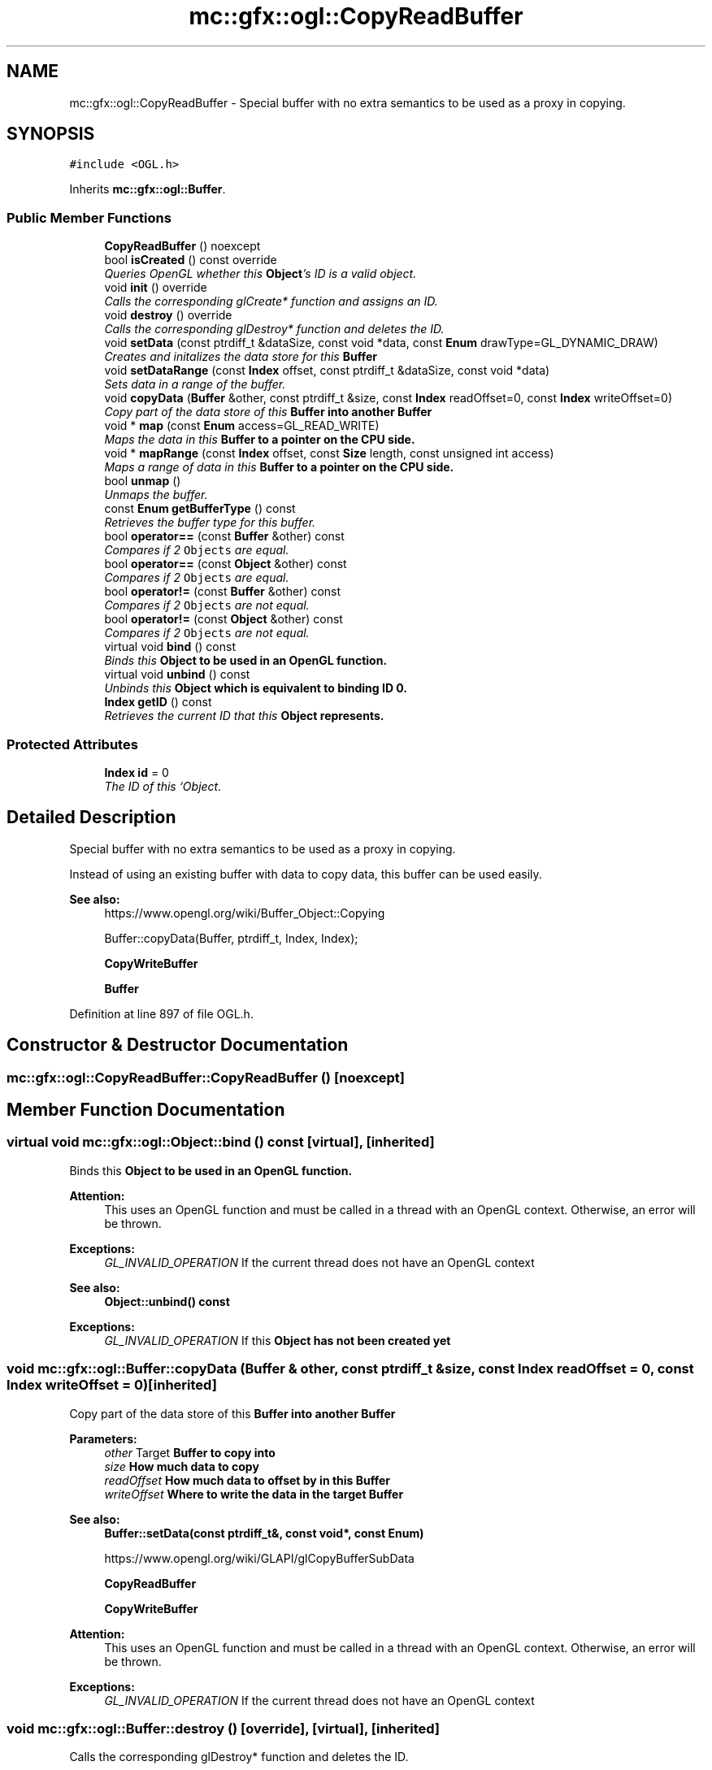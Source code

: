 .TH "mc::gfx::ogl::CopyReadBuffer" 3 "Sat Dec 31 2016" "Version Alpha" "MACE" \" -*- nroff -*-
.ad l
.nh
.SH NAME
mc::gfx::ogl::CopyReadBuffer \- Special buffer with no extra semantics to be used as a proxy in copying\&.  

.SH SYNOPSIS
.br
.PP
.PP
\fC#include <OGL\&.h>\fP
.PP
Inherits \fBmc::gfx::ogl::Buffer\fP\&.
.SS "Public Member Functions"

.in +1c
.ti -1c
.RI "\fBCopyReadBuffer\fP () noexcept"
.br
.ti -1c
.RI "bool \fBisCreated\fP () const  override"
.br
.RI "\fIQueries OpenGL whether this \fBObject\fP's ID is a valid object\&. \fP"
.ti -1c
.RI "void \fBinit\fP () override"
.br
.RI "\fICalls the corresponding glCreate* function and assigns an ID\&. \fP"
.ti -1c
.RI "void \fBdestroy\fP () override"
.br
.RI "\fICalls the corresponding glDestroy* function and deletes the ID\&. \fP"
.ti -1c
.RI "void \fBsetData\fP (const ptrdiff_t &dataSize, const void *data, const \fBEnum\fP drawType=GL_DYNAMIC_DRAW)"
.br
.RI "\fICreates and initalizes the data store for this \fC\fBBuffer\fP\fP \fP"
.ti -1c
.RI "void \fBsetDataRange\fP (const \fBIndex\fP offset, const ptrdiff_t &dataSize, const void *data)"
.br
.RI "\fISets data in a range of the buffer\&. \fP"
.ti -1c
.RI "void \fBcopyData\fP (\fBBuffer\fP &other, const ptrdiff_t &size, const \fBIndex\fP readOffset=0, const \fBIndex\fP writeOffset=0)"
.br
.RI "\fICopy part of the data store of this \fC\fBBuffer\fP\fP into another \fC\fBBuffer\fP\fP \fP"
.ti -1c
.RI "void * \fBmap\fP (const \fBEnum\fP access=GL_READ_WRITE)"
.br
.RI "\fIMaps the data in this \fC\fBBuffer\fP\fP to a pointer on the CPU side\&. \fP"
.ti -1c
.RI "void * \fBmapRange\fP (const \fBIndex\fP offset, const \fBSize\fP length, const unsigned int access)"
.br
.RI "\fIMaps a range of data in this \fC\fBBuffer\fP\fP to a pointer on the CPU side\&. \fP"
.ti -1c
.RI "bool \fBunmap\fP ()"
.br
.RI "\fIUnmaps the buffer\&. \fP"
.ti -1c
.RI "const \fBEnum\fP \fBgetBufferType\fP () const "
.br
.RI "\fIRetrieves the buffer type for this buffer\&. \fP"
.ti -1c
.RI "bool \fBoperator==\fP (const \fBBuffer\fP &other) const "
.br
.RI "\fICompares if 2 \fCObjects\fP are equal\&. \fP"
.ti -1c
.RI "bool \fBoperator==\fP (const \fBObject\fP &other) const "
.br
.RI "\fICompares if 2 \fCObjects\fP are equal\&. \fP"
.ti -1c
.RI "bool \fBoperator!=\fP (const \fBBuffer\fP &other) const "
.br
.RI "\fICompares if 2 \fCObjects\fP are not equal\&. \fP"
.ti -1c
.RI "bool \fBoperator!=\fP (const \fBObject\fP &other) const "
.br
.RI "\fICompares if 2 \fCObjects\fP are not equal\&. \fP"
.ti -1c
.RI "virtual void \fBbind\fP () const "
.br
.RI "\fIBinds this \fC\fBObject\fP\fP to be used in an OpenGL function\&. \fP"
.ti -1c
.RI "virtual void \fBunbind\fP () const "
.br
.RI "\fIUnbinds this \fC\fBObject\fP\fP which is equivalent to binding ID 0\&. \fP"
.ti -1c
.RI "\fBIndex\fP \fBgetID\fP () const "
.br
.RI "\fIRetrieves the current ID that this \fC\fBObject\fP\fP represents\&. \fP"
.in -1c
.SS "Protected Attributes"

.in +1c
.ti -1c
.RI "\fBIndex\fP \fBid\fP = 0"
.br
.RI "\fIThe ID of this `Object\&. \fP"
.in -1c
.SH "Detailed Description"
.PP 
Special buffer with no extra semantics to be used as a proxy in copying\&. 

Instead of using an existing buffer with data to copy data, this buffer can be used easily\&.
.PP
\fBSee also:\fP
.RS 4
https://www.opengl.org/wiki/Buffer_Object::Copying 
.PP
Buffer::copyData(Buffer, ptrdiff_t, Index, Index); 
.PP
\fBCopyWriteBuffer\fP 
.PP
\fBBuffer\fP 
.RE
.PP

.PP
Definition at line 897 of file OGL\&.h\&.
.SH "Constructor & Destructor Documentation"
.PP 
.SS "mc::gfx::ogl::CopyReadBuffer::CopyReadBuffer ()\fC [noexcept]\fP"

.SH "Member Function Documentation"
.PP 
.SS "virtual void mc::gfx::ogl::Object::bind () const\fC [virtual]\fP, \fC [inherited]\fP"

.PP
Binds this \fC\fBObject\fP\fP to be used in an OpenGL function\&. 
.PP
\fBAttention:\fP
.RS 4
This uses an OpenGL function and must be called in a thread with an OpenGL context\&. Otherwise, an error will be thrown\&. 
.RE
.PP
\fBExceptions:\fP
.RS 4
\fIGL_INVALID_OPERATION\fP If the current thread does not have an OpenGL context 
.RE
.PP
\fBSee also:\fP
.RS 4
\fBObject::unbind() const\fP 
.RE
.PP
\fBExceptions:\fP
.RS 4
\fIGL_INVALID_OPERATION\fP If this \fC\fBObject\fP\fP has not been created yet 
.RE
.PP

.SS "void mc::gfx::ogl::Buffer::copyData (\fBBuffer\fP & other, const ptrdiff_t & size, const \fBIndex\fP readOffset = \fC0\fP, const \fBIndex\fP writeOffset = \fC0\fP)\fC [inherited]\fP"

.PP
Copy part of the data store of this \fC\fBBuffer\fP\fP into another \fC\fBBuffer\fP\fP 
.PP
\fBParameters:\fP
.RS 4
\fIother\fP Target \fC\fBBuffer\fP\fP to copy into 
.br
\fIsize\fP How much data to copy 
.br
\fIreadOffset\fP How much data to offset by in this \fC\fBBuffer\fP\fP 
.br
\fIwriteOffset\fP Where to write the data in the target \fC\fBBuffer\fP\fP 
.RE
.PP
\fBSee also:\fP
.RS 4
\fBBuffer::setData(const ptrdiff_t&, const void*, const Enum)\fP 
.PP
https://www.opengl.org/wiki/GLAPI/glCopyBufferSubData 
.PP
\fBCopyReadBuffer\fP 
.PP
\fBCopyWriteBuffer\fP 
.RE
.PP
\fBAttention:\fP
.RS 4
This uses an OpenGL function and must be called in a thread with an OpenGL context\&. Otherwise, an error will be thrown\&. 
.RE
.PP
\fBExceptions:\fP
.RS 4
\fIGL_INVALID_OPERATION\fP If the current thread does not have an OpenGL context 
.RE
.PP

.SS "void mc::gfx::ogl::Buffer::destroy ()\fC [override]\fP, \fC [virtual]\fP, \fC [inherited]\fP"

.PP
Calls the corresponding glDestroy* function and deletes the ID\&. 
.PP
\fBAttention:\fP
.RS 4
This uses an OpenGL function and must be called in a thread with an OpenGL context\&. Otherwise, an error will be thrown\&. 
.RE
.PP
\fBExceptions:\fP
.RS 4
\fIGL_INVALID_OPERATION\fP If the current thread does not have an OpenGL context 
.RE
.PP
\fBSee also:\fP
.RS 4
\fBObject::init()\fP 
.PP
\fBObject::bind() const\fP 
.PP
\fBObject::unbind\fP const 
.PP
\fBObject::isCreated() const\fP 
.RE
.PP
\fBExceptions:\fP
.RS 4
\fIGL_INVALID_OPERATION\fP If this \fC\fBObject\fP\fP has not been created yet (\fBObject::init()\fP has not been called) 
.RE
.PP

.PP
Implements \fBmc::gfx::ogl::Object\fP\&.
.SS "const \fBEnum\fP mc::gfx::ogl::Buffer::getBufferType () const\fC [inherited]\fP"

.PP
Retrieves the buffer type for this buffer\&. This is based on the class\&. 
.PP
\fBReturns:\fP
.RS 4
The buffer type 
.RE
.PP

.SS "\fBIndex\fP mc::gfx::ogl::Object::getID () const\fC [inherited]\fP"

.PP
Retrieves the current ID that this \fC\fBObject\fP\fP represents\&. The ID is an unsigned number that acts like a pointer to OpenGL memory\&. It is assigned when \fBObject::init()\fP is called\&. 
.PP
If it is 0, the \fC\fBObject\fP\fP is considered uncreated\&. 
.PP
When using \fBObject::bind() const \fPit will bind to this ID\&. \fBObject::unbind() const \fPwill bind to ID 0, which is the equivelant of a null pointer\&. 
.PP
\fBReturns:\fP
.RS 4
The ID represented by this \fC\fBObject\fP\fP 
.RE
.PP

.SS "void mc::gfx::ogl::Buffer::init ()\fC [override]\fP, \fC [virtual]\fP, \fC [inherited]\fP"

.PP
Calls the corresponding glCreate* function and assigns an ID\&. 
.PP
\fBAttention:\fP
.RS 4
This uses an OpenGL function and must be called in a thread with an OpenGL context\&. Otherwise, an error will be thrown\&. 
.RE
.PP
\fBExceptions:\fP
.RS 4
\fIGL_INVALID_OPERATION\fP If the current thread does not have an OpenGL context 
.RE
.PP
\fBSee also:\fP
.RS 4
\fBObject::destroy()\fP 
.PP
\fBObject::bind() const\fP 
.PP
\fBObject::unbind\fP const 
.PP
\fBObject::isCreated() const\fP 
.RE
.PP

.PP
Implements \fBmc::gfx::ogl::Object\fP\&.
.SS "bool mc::gfx::ogl::Buffer::isCreated () const\fC [override]\fP, \fC [virtual]\fP, \fC [inherited]\fP"

.PP
Queries OpenGL whether this \fBObject\fP's ID is a valid object\&. 
.PP
\fBReturns:\fP
.RS 4
Whether this \fC\fBObject\fP\fP represents memory 
.RE
.PP
\fBSee also:\fP
.RS 4
\fBObject::bind() const\fP 
.PP
\fBObject::init()\fP 
.RE
.PP
\fBAttention:\fP
.RS 4
This uses an OpenGL function and must be called in a thread with an OpenGL context\&. Otherwise, an error will be thrown\&. 
.RE
.PP
\fBExceptions:\fP
.RS 4
\fIGL_INVALID_OPERATION\fP If the current thread does not have an OpenGL context 
.RE
.PP

.PP
Implements \fBmc::gfx::ogl::Object\fP\&.
.SS "void* mc::gfx::ogl::Buffer::map (const \fBEnum\fP access = \fCGL_READ_WRITE\fP)\fC [inherited]\fP"

.PP
Maps the data in this \fC\fBBuffer\fP\fP to a pointer on the CPU side\&. May be slow\&.
.PP
\fBParameters:\fP
.RS 4
\fIaccess\fP Which access to use\&. Must be GL_READ_ONLY, GL_WRITE_ONLY, or GL_READ_WRITE\&. 
.RE
.PP
\fBSee also:\fP
.RS 4
https://www.opengl.org/wiki/GLAPI/glMapBuffer 
.PP
\fBBuffer::mapRange(const Index, const Size, const unsigned int)\fP 
.RE
.PP
\fBWarning:\fP
.RS 4
DO NOT DELETE THE POINTER RETURNED\&. IT IS NOT DYNAMICALLY ALLOCATED\&. 
.PP
After \fBBuffer::unmap()\fP is called, the pointer returned may be unsafe\&. Using it will be undefined\&. 
.RE
.PP
\fBAttention:\fP
.RS 4
When using this function don't forget to use \fBBuffer::unmap()\fP when you are done using the pointer 
.PP
This uses an OpenGL function and must be called in a thread with an OpenGL context\&. Otherwise, an error will be thrown\&. 
.RE
.PP
\fBExceptions:\fP
.RS 4
\fIGL_INVALID_OPERATION\fP If the current thread does not have an OpenGL context 
.RE
.PP

.SS "void* mc::gfx::ogl::Buffer::mapRange (const \fBIndex\fP offset, const \fBSize\fP length, const unsigned int access)\fC [inherited]\fP"

.PP
Maps a range of data in this \fC\fBBuffer\fP\fP to a pointer on the CPU side\&. 
.PP
\fBParameters:\fP
.RS 4
\fIoffset\fP The starting offset to map 
.br
\fIlength\fP How much data to map 
.br
\fIaccess\fP A combination of access flags to determine how the data will be used\&. These flags determine how fast or slow the mapping will take\&. 
.RE
.PP
\fBSee also:\fP
.RS 4
https://www.opengl.org/wiki/GLAPI/glMapBufferRange 
.PP
\fBBuffer::map(const Enum)\fP 
.RE
.PP
\fBWarning:\fP
.RS 4
DO NOT DELETE THE POINTER RETURNED\&. IT IS NOT DYNAMICALLY ALLOCATED\&. 
.PP
After \fBBuffer::unmap()\fP is called, the pointer returned may be unsafe\&. Using it will be undefined\&. 
.RE
.PP
\fBAttention:\fP
.RS 4
When using this function don't forget to use \fBBuffer::unmap()\fP when you are done using the pointer 
.PP
This uses an OpenGL function and must be called in a thread with an OpenGL context\&. Otherwise, an error will be thrown\&. 
.RE
.PP
\fBExceptions:\fP
.RS 4
\fIGL_INVALID_OPERATION\fP If the current thread does not have an OpenGL context 
.RE
.PP

.SS "bool mc::gfx::ogl::Object::operator!= (const \fBObject\fP & other) const\fC [inherited]\fP"

.PP
Compares if 2 \fCObjects\fP are not equal\&. 
.PP
\fBSee also:\fP
.RS 4
\fBObject::getID() const\fP 
.PP
\fBObject::operator==(const Object&) const\fP 
.RE
.PP
\fBReturns:\fP
.RS 4
Whether \fCthis\fP and \fCother\fP are different 
.RE
.PP
\fBParameters:\fP
.RS 4
\fIother\fP What to compare with 
.RE
.PP

.SS "bool mc::gfx::ogl::Buffer::operator!= (const \fBBuffer\fP & other) const\fC [inherited]\fP"

.PP
Compares if 2 \fCObjects\fP are not equal\&. 
.PP
\fBSee also:\fP
.RS 4
\fBObject::getID() const\fP 
.PP
\fBObject::operator==(const Object&) const\fP 
.RE
.PP
\fBReturns:\fP
.RS 4
Whether \fCthis\fP and \fCother\fP are different 
.RE
.PP
\fBParameters:\fP
.RS 4
\fIother\fP What to compare with 
.RE
.PP

.SS "bool mc::gfx::ogl::Object::operator== (const \fBObject\fP & other) const\fC [inherited]\fP"

.PP
Compares if 2 \fCObjects\fP are equal\&. 
.PP
\fBSee also:\fP
.RS 4
\fBObject::getID() const\fP 
.PP
\fBObject::operator!=(const Object&) const\fP 
.RE
.PP
\fBReturns:\fP
.RS 4
Whether \fCthis\fP and \fCother\fP are the same 
.RE
.PP
\fBParameters:\fP
.RS 4
\fIother\fP What to compare with 
.RE
.PP

.SS "bool mc::gfx::ogl::Buffer::operator== (const \fBBuffer\fP & other) const\fC [inherited]\fP"

.PP
Compares if 2 \fCObjects\fP are equal\&. 
.PP
\fBSee also:\fP
.RS 4
\fBObject::getID() const\fP 
.PP
\fBObject::operator!=(const Object&) const\fP 
.RE
.PP
\fBReturns:\fP
.RS 4
Whether \fCthis\fP and \fCother\fP are the same 
.RE
.PP
\fBParameters:\fP
.RS 4
\fIother\fP What to compare with 
.RE
.PP

.SS "void mc::gfx::ogl::Buffer::setData (const ptrdiff_t & dataSize, const void * data, const \fBEnum\fP drawType = \fCGL_DYNAMIC_DRAW\fP)\fC [inherited]\fP"

.PP
Creates and initalizes the data store for this \fC\fBBuffer\fP\fP 
.PP
\fBParameters:\fP
.RS 4
\fIdataSize\fP Size of the buffer, measured in bytes\&. 
.br
\fIdata\fP Pointer to the actual data\&. Using \fCnullptr\fP or \fCNULL\fP will create an empty buffer\&. 
.br
\fIdrawType\fP Expected usage pattern for the data\&. GL_DYNAMIC_DRAW by default 
.RE
.PP
\fBSee also:\fP
.RS 4
Buffer::setDataRange(const Index, const ptrdiff_t, const void*) 
.PP
\fBBuffer::copyData(Buffer&, const ptrdiff_t&, const Index, const Index)\fP 
.PP
https://www.opengl.org/wiki/GLAPI/glBufferData 
.RE
.PP
\fBAttention:\fP
.RS 4
This uses an OpenGL function and must be called in a thread with an OpenGL context\&. Otherwise, an error will be thrown\&. 
.RE
.PP
\fBExceptions:\fP
.RS 4
\fIGL_INVALID_OPERATION\fP If the current thread does not have an OpenGL context 
.RE
.PP

.SS "void mc::gfx::ogl::Buffer::setDataRange (const \fBIndex\fP offset, const ptrdiff_t & dataSize, const void * data)\fC [inherited]\fP"

.PP
Sets data in a range of the buffer\&. Does not initialize data\&. \fBBuffer\fP:\fBsetData(const ptrdiff_t&, const void*, const Enum)\fP must be called first\&. 
.PP
\fBParameters:\fP
.RS 4
\fIoffset\fP Offset into the buffer to set the data, measured in bytes 
.br
\fIdataSize\fP How large the region being inserted is, measured in bytes 
.br
\fIdata\fP Pointer to the data being inserted 
.RE
.PP
\fBSee also:\fP
.RS 4
https://www.opengl.org/wiki/GLAPI/glBufferSubData 
.PP
\fBBuffer::copyData(Buffer&, const ptrdiff_t&, const Index, const Index)\fP 
.RE
.PP
\fBAttention:\fP
.RS 4
This uses an OpenGL function and must be called in a thread with an OpenGL context\&. Otherwise, an error will be thrown\&. 
.RE
.PP
\fBExceptions:\fP
.RS 4
\fIGL_INVALID_OPERATION\fP If the current thread does not have an OpenGL context 
.RE
.PP

.SS "virtual void mc::gfx::ogl::Object::unbind () const\fC [virtual]\fP, \fC [inherited]\fP"

.PP
Unbinds this \fC\fBObject\fP\fP which is equivalent to binding ID 0\&. 
.PP
\fBAttention:\fP
.RS 4
This uses an OpenGL function and must be called in a thread with an OpenGL context\&. Otherwise, an error will be thrown\&. 
.RE
.PP
\fBExceptions:\fP
.RS 4
\fIGL_INVALID_OPERATION\fP If the current thread does not have an OpenGL context 
.RE
.PP
\fBSee also:\fP
.RS 4
\fBObject::bind() const\fP 
.RE
.PP

.SS "bool mc::gfx::ogl::Buffer::unmap ()\fC [inherited]\fP"

.PP
Unmaps the buffer\&. Any mapped points will be deleted and using them will be undefined\&.
.PP
\fBReturns:\fP
.RS 4
Whether the data was corrupted during reading\&. This will be very rare but when it does happen you must reinitialize the data\&. 
.RE
.PP
\fBSee also:\fP
.RS 4
\fBBuffer::map(const Enum)\fP 
.PP
\fBBuffer::mapRange(const Index, const Size, const unsigned int)\fP 
.PP
https://www.opengl.org/wiki/GLAPI/glMapBuffer 
.RE
.PP
\fBWarning:\fP
.RS 4
Using a pointer after it was unmapped will be undefined 
.RE
.PP
\fBAttention:\fP
.RS 4
This uses an OpenGL function and must be called in a thread with an OpenGL context\&. Otherwise, an error will be thrown\&. 
.RE
.PP
\fBExceptions:\fP
.RS 4
\fIGL_INVALID_OPERATION\fP If the current thread does not have an OpenGL context 
.RE
.PP

.SH "Member Data Documentation"
.PP 
.SS "\fBIndex\fP mc::gfx::ogl::Object::id = 0\fC [protected]\fP, \fC [inherited]\fP"

.PP
The ID of this `Object\&. ` Should be set in \fBObject::init()\fP and become 0 in \fBObject::destroy()\fP 
.PP
\fBObject::getID() const \fPreturns this\&. 
.PP
Definition at line 164 of file OGL\&.h\&.

.SH "Author"
.PP 
Generated automatically by Doxygen for MACE from the source code\&.
